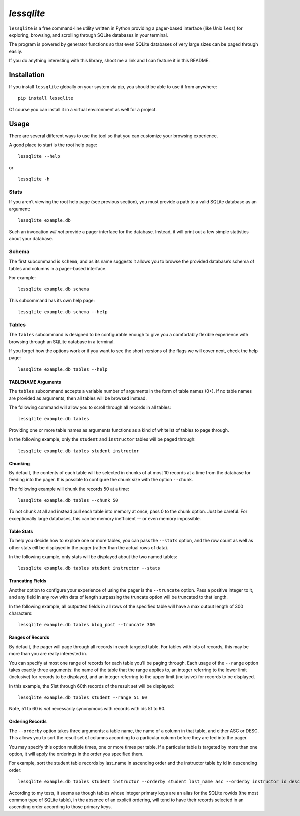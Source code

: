 *lessqlite*
===========

|lessqlite| |Coverage Status|

``lessqlite`` is a free command-line utility written in Python providing
a pager-based interface (like Unix ``less``) for exploring, browsing,
and scrolling through SQLite databases in your terminal.

The program is powered by generator functions so that even SQLite
databases of very large sizes can be paged through easily.

If you do anything interesting with this library, shoot me a link and I
can feature it in this README.

Installation
------------

If you install ``lessqlite`` globally on your system via pip, you should
be able to use it from anywhere:

::

   pip install lessqlite

Of course you can install it in a virtual environment as well for a
project.

Usage
-----

There are several different ways to use the tool so that you can
customize your browsing experience.

A good place to start is the root help page:

::

   lessqlite --help

or

::

   lessqlite -h

Stats
~~~~~

If you aren’t viewing the root help page (see previous section), you
must provide a path to a valid SQLite database as an argument:

::

   lessqlite example.db

Such an invocation *will not* provide a pager interface for the
database. Instead, it will print out a few simple statistics about your
database.

Schema
~~~~~~

The first subcommand is ``schema``, and as its name suggests it allows
you to browse the provided database’s schema of tables and columns in a
pager-based interface.

For example:

::

   lessqlite example.db schema

This subcommand has its own help page:

::

   lessqlite example.db schema --help 

Tables
~~~~~~

The ``tables`` subcommand is designed to be configurable enough to give
you a comfortably flexible experience with browsing through an SQLite
database in a terminal.

If you forget how the options work or if you want to see the short
versions of the flags we will cover next, check the help page:

::

   lessqlite example.db tables --help

TABLENAME Arguments
^^^^^^^^^^^^^^^^^^^

The ``tables`` subcommand accepts a variable number of arguments in the
form of table names (0+). If no table names are provided as arguments,
then all tables will be browsed instead.

The following command will allow you to scroll through all records in
all tables:

::

   lessqlite example.db tables 

Providing one or more table names as arguments functions as a kind of
whitelist of tables to page through.

In the following example, only the ``student`` and ``instructor`` tables
will be paged through:

::

   lessqlite example.db tables student instructor 

Chunking
^^^^^^^^

By default, the contents of each table will be selected in chunks of at
most 10 records at a time from the database for feeding into the pager.
It is possible to configure the chunk size with the option ``--chunk``.

The following example will chunk the records 50 at a time:

::

   lessqlite example.db tables --chunk 50

To not chunk at all and instead pull each table into memory at once,
pass 0 to the chunk option. Just be careful. For exceptionally large
databases, this can be memory inefficient — or even memory impossible.

Table Stats
^^^^^^^^^^^

To help you decide how to explore one or more tables, you can pass the
``--stats`` option, and the row count as well as other stats eill be
displayed in the pager (rather than the actual rows of data).

In the following example, only stats will be displayed about the two
named tables:

::

   lessqlite example.db tables student instructor --stats 

Truncating Fields
^^^^^^^^^^^^^^^^^

Another option to configure your experience of using the pager is the
``--truncate`` option. Pass a positive integer to it, and any field in
any row with data of length surpassing the truncate option will be
truncated to that length.

In the following example, all outputted fields in all rows of the
specified table will have a max output length of 300 characters:

::

   lessqlite example.db tables blog_post --truncate 300

Ranges of Records
^^^^^^^^^^^^^^^^^

By default, the pager will page through all records in each targeted
table. For tables with lots of records, this may be more than you are
really interested in.

You can specify at most one range of records for each table you’ll be
paging through. Each usage of the ``--range`` option takes exactly three
arguments: the name of the table that the range applies to, an integer
referring to the lower limit (inclusive) for records to be displayed,
and an integer referring to the upper limit (inclusive) for records to
be displayed.

In this example, the 51st through 60th records of the result set will be
displayed:

::

   lessqlite example.db tables student --range 51 60

Note, 51 to 60 is *not* necessarily synonymous with records with ids 51
to 60.

Ordering Records
^^^^^^^^^^^^^^^^

The ``--orderby`` option takes three arguments: a table name, the name
of a column in that table, and either ASC or DESC. This allows you to
sort the result set of columns according to a particular column before
they are fed into the pager.

You may specify this option multiple times, one or more times per table.
If a particular table is targeted by more than one option, it will apply
the orderings in the order you specified them.

For example, sort the student table records by last_name in ascending
order and the instructor table by id in descending order:

::

   lessqlite example.db tables student instructor --orderby student last_name asc --orderby instructor id desc 

According to my tests, it seems as though tables whose integer primary
keys are an alias for the SQLite rowids (the most common type of SQLite
table), in the absence of an explicit ordering, will tend to have their
records selected in an ascending order according to those primary keys.

.. |lessqlite| image:: https://github.com/dvanderweele/lessqlite/actions/workflows/test.yml/badge.svg
.. |Coverage Status| image:: https://coveralls.io/repos/github/dvanderweele/lessqlite/badge.svg?branch=main
   :target: https://coveralls.io/github/dvanderweele/lessqlite?branch=main
